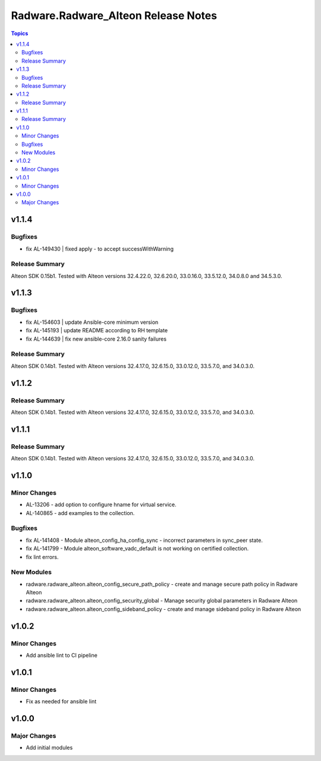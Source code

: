 ====================================
Radware.Radware_Alteon Release Notes
====================================

.. contents:: Topics

v1.1.4
======

Bugfixes
--------

- fix AL-149430 | fixed apply - to accept successWithWarning

Release Summary
---------------
 
Alteon SDK 0.15b1. Tested with Alteon versions 32.4.22.0, 32.6.20.0, 33.0.16.0, 33.5.12.0, 34.0.8.0 and 34.5.3.0.


v1.1.3
======

Bugfixes
--------

- fix AL-154603 | update Ansible-core minimum version
- fix AL-145193 | update README according to RH template
- fix AL-144639 | fix new ansible-core 2.16.0 sanity failures

Release Summary
---------------

Alteon SDK 0.14b1. Tested with Alteon versions 32.4.17.0, 32.6.15.0, 33.0.12.0, 33.5.7.0, and 34.0.3.0.


v1.1.2
======

Release Summary
---------------

Alteon SDK 0.14b1. Tested with Alteon versions 32.4.17.0, 32.6.15.0, 33.0.12.0, 33.5.7.0, and 34.0.3.0.

v1.1.1
======

Release Summary
---------------

Alteon SDK 0.14b1. Tested with Alteon versions 32.4.17.0, 32.6.15.0, 33.0.12.0, 33.5.7.0, and 34.0.3.0.

v1.1.0
======

Minor Changes
-------------

- AL-13206 - add option to configure hname for virtual service.
- AL-140865 - add examples to the collection.

Bugfixes
--------

- fix AL-141408 - Module alteon_config_ha_config_sync - incorrect parameters in sync_peer state.
- fix AL-141799 - Module alteon_software_vadc_default is not working on certified collection.
- fix lint errors.

New Modules
-----------

- radware.radware_alteon.alteon_config_secure_path_policy - create and manage secure path policy in Radware Alteon
- radware.radware_alteon.alteon_config_security_global - Manage security global parameters in Radware Alteon
- radware.radware_alteon.alteon_config_sideband_policy - create and manage sideband policy in Radware Alteon

v1.0.2
======

Minor Changes
-------------

- Add ansible lint to CI pipeline

v1.0.1
======

Minor Changes
-------------

- Fix as needed for ansible lint

v1.0.0
======

Major Changes
-------------

- Add initial modules
